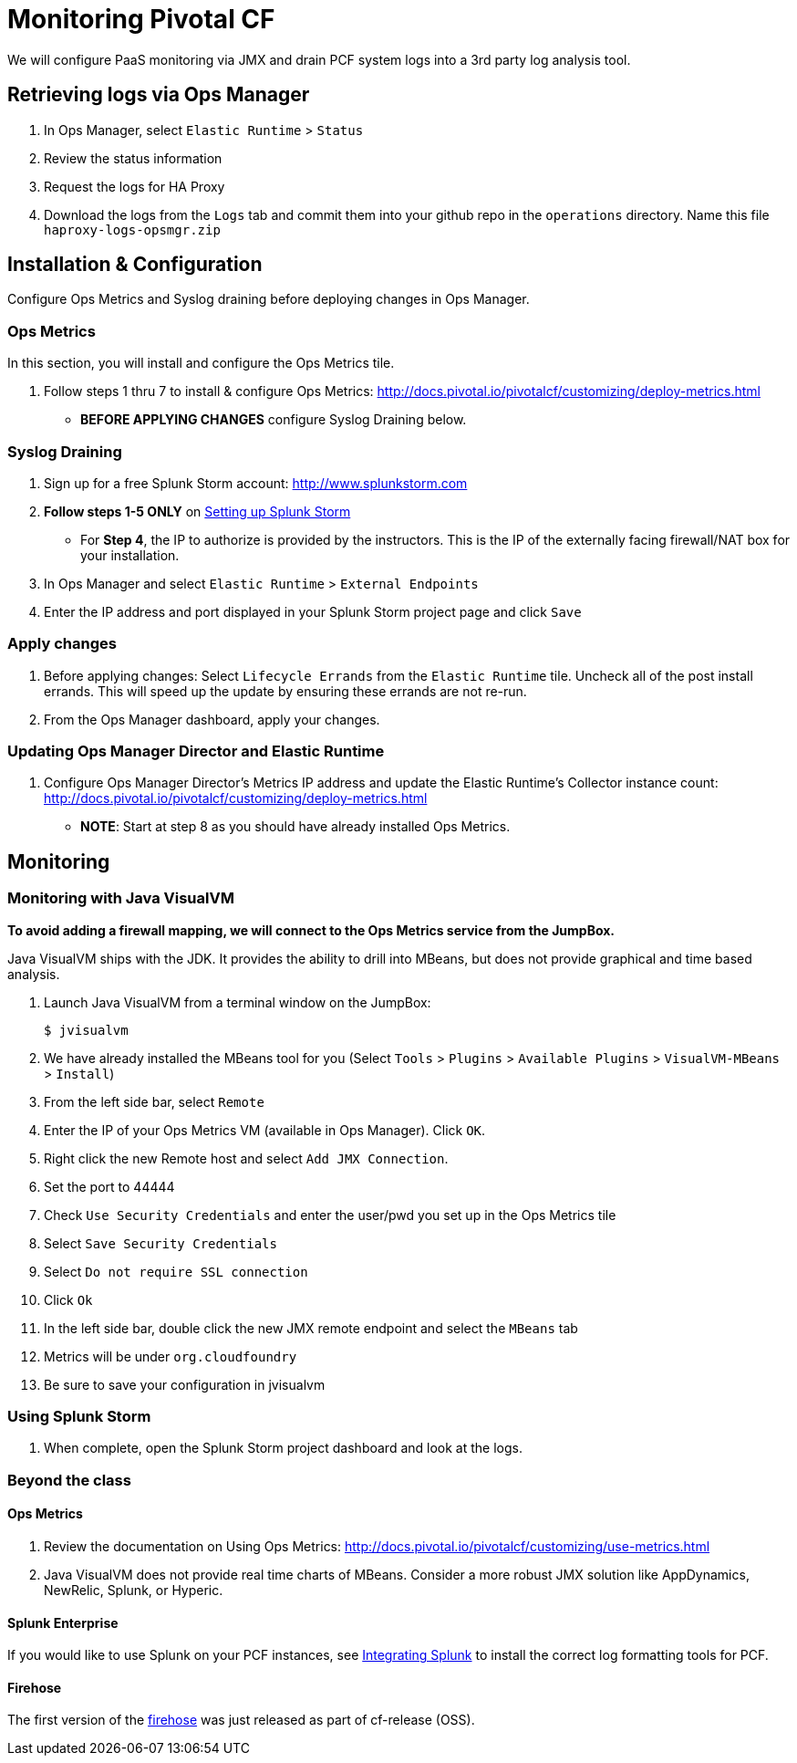 = Monitoring Pivotal CF

We will configure PaaS monitoring via JMX and drain PCF system logs into a 3rd party log analysis tool.


== Retrieving logs via Ops Manager

. In Ops Manager, select `Elastic Runtime` > `Status`

. Review the status information

. Request the logs for HA Proxy

. Download the logs from the `Logs` tab and commit them into your github repo in the `operations` directory.  Name this file `haproxy-logs-opsmgr.zip`


== Installation & Configuration

Configure Ops Metrics and Syslog draining before deploying changes in Ops Manager.


=== Ops Metrics

In this section, you will install and configure the Ops Metrics tile.

. Follow steps 1 thru 7 to install & configure Ops Metrics: http://docs.pivotal.io/pivotalcf/customizing/deploy-metrics.html
+
* *BEFORE APPLYING CHANGES* configure Syslog Draining below.
+


=== Syslog Draining

. Sign up for a free Splunk Storm account: http://www.splunkstorm.com

. *Follow steps 1-5 ONLY* on link:http://docs.run.pivotal.io/devguide/services/log-management-thirdparty-svc.html#splunkstorm[Setting up Splunk Storm]
+
* For *Step 4*, the IP to authorize is provided by the instructors.  This is the IP of the externally facing firewall/NAT box for your installation.
+

. In Ops Manager and select `Elastic Runtime` > `External Endpoints`

. Enter the IP address and port displayed in your Splunk Storm project page and click `Save`

=== Apply changes

. Before applying changes: Select `Lifecycle Errands` from the `Elastic Runtime` tile.  Uncheck all of the post install errands.  This will speed up the update by ensuring these errands are not re-run.

. From the Ops Manager dashboard, apply your changes.


=== Updating Ops Manager Director and Elastic Runtime
. Configure Ops Manager Director's Metrics IP address and update the Elastic Runtime's Collector instance count: http://docs.pivotal.io/pivotalcf/customizing/deploy-metrics.html
* *NOTE*: Start at step 8 as you should have already installed Ops Metrics.


== Monitoring


=== Monitoring with Java VisualVM

*To avoid adding a firewall mapping, we will connect to the Ops Metrics service from the JumpBox.*

Java VisualVM ships with the JDK.  It provides the ability to drill into MBeans, but does not provide graphical and time based analysis.

. Launch Java VisualVM from a terminal window on the JumpBox:
+
[source,bash]
----
$ jvisualvm
----

. We have already installed the MBeans tool for you (Select `Tools` > `Plugins` > `Available Plugins` > `VisualVM-MBeans` > `Install`)

. From the left side bar, select `Remote`

. Enter the IP of your Ops Metrics VM (available in Ops Manager).  Click `OK`.

. Right click the new Remote host and select `Add JMX Connection`.
+
. Set the port to 44444
. Check `Use Security Credentials` and enter the user/pwd you set up in the Ops Metrics tile
. Select `Save Security Credentials`
. Select `Do not require SSL connection`
. Click `Ok`
+

. In the left side bar, double click the new JMX remote endpoint and select the `MBeans` tab

. Metrics will be under `org.cloudfoundry`

. Be sure to save your configuration in jvisualvm


=== Using Splunk Storm

. When complete, open the Splunk Storm project dashboard and look at the logs.


=== Beyond the class

==== Ops Metrics

. Review the documentation on Using Ops Metrics: http://docs.pivotal.io/pivotalcf/customizing/use-metrics.html

. Java VisualVM does not provide real time charts of MBeans.  Consider a more robust JMX solution like AppDynamics, NewRelic, Splunk, or Hyperic.

==== Splunk Enterprise

If you would like to use Splunk on your PCF instances, see link:http://docs.run.pivotal.io/devguide/services/integrate-splunk.html[Integrating Splunk] to install the correct log formatting tools for PCF.

==== Firehose

The first version of the link:https://groups.google.com/a/cloudfoundry.org/forum/#!msg/vcap-dev/FE_w5xDG-dg/EPoUMY_B3JkJ[firehose] was just released as part of cf-release (OSS).
